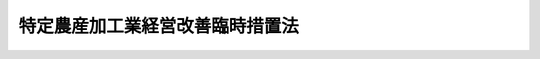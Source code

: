 .. _H01HO065:

================================
特定農産加工業経営改善臨時措置法
================================

.. raw:: html
    
    
    <b>特定農産加工業経営改善臨時措置法<br>
    （平成元年七月一日法律第六十五号）</b><br><br><div align="right">最終改正：平成二三年五月二日法律第三九号</div><br><p>
    </p><div class="arttitle"><a name="1000000000000000000000000000000000000000000000000100000000000000000000000000000">（目的）</a>
    </div><div class="item"><b>第一条</b>
    <a name="1000000000000000000000000000000000000000000000000100000000001000000000000000000"></a>
    　この法律は、最近における農産加工品等の輸入に係る事情の著しい変化に対処して、特定農産加工業者の経営の改善を促進するための措置を講ずることにより、その新たな経済的環境への適応の円滑化を図り、もって農業及び農産加工業の健全な発展に資することを目的とする。
    </div>
    
    <p>
    </p><div class="arttitle"><a name="1000000000000000000000000000000000000000000000000200000000000000000000000000000">（定義）</a>
    </div><div class="item"><b>第二条</b>
    <a name="1000000000000000000000000000000000000000000000000200000000001000000000000000000"></a>
    　この法律において「農産加工品」とは、農産物（畜産物を含む。以下同じ。）を原料又は材料として生産される飲食料品その他の農産物の加工品をいい、「農産加工業」とは、農産加工品を生産する事業をいう。
    </div>
    <div class="item"><b><a name="1000000000000000000000000000000000000000000000000200000000002000000000000000000">２</a>
    </b>
    　この法律において「特定農産加工業」とは、その業種に属する事業が農産加工業であり、かつ、当該事業により生産される農産加工品又はこれと競争関係にある農産加工品（これらの原料又は材料たる農産物を含む。）の輸入に係る事情の著しい変化により、当該事業を行う相当数の事業者の事業活動に支障を生じ、又は生ずるおそれがあると認められる業種として農林水産省令で定めるものをいい、「特定農産加工業者」とは、特定農産加工業に属する事業を行う者をいう。
    </div>
    
    <p>
    </p><div class="arttitle"><a name="1000000000000000000000000000000000000000000000000300000000000000000000000000000">（計画の承認）</a>
    </div><div class="item"><b>第三条</b>
    <a name="1000000000000000000000000000000000000000000000000300000000001000000000000000000"></a>
    　特定農産加工業者又は事業協同組合その他の政令で定める法人で特定農産加工業者を直接若しくは間接の構成員（以下単に「構成員」という。）とするもの（以下「特定事業協同組合等」という。）は、特定設備（特定農産加工業に属する事業において農産加工品を生産する設備で、その生産能力が著しく過剰となり、かつ、その状態が長期にわたり継続することが見込まれるものとして農林水産省令で定めるものをいう。）の廃棄、事業の転換（他の農産加工業への転換に限る。第五条第一項において同じ。）、新商品又は新技術の研究開発又は利用（農産加工業に係るものに限る。）、事業の合理化その他の経営の改善を図るための措置（特定事業協同組合等にあっては、その構成員の経営の改善を図るための措置。以下「経営改善措置」という。）に関する計画を作成し、これを当該計画に係る事業所の所在地を管轄する都道府県知事に提出して、当該計画が適当である旨の承認を受けることができる。
    </div>
    <div class="item"><b><a name="1000000000000000000000000000000000000000000000000300000000002000000000000000000">２</a>
    </b>
    　特定農産加工業者又は特定事業協同組合等は、他の特定農産加工業者、他の特定事業協同組合等、関連業種（その業種に属する事業が農産加工業であり、かつ、特定農産加工業との関連性が高いことその他の政令で定める基準に該当するものとして農林水産省令で定める業種をいう。）に属する事業を行う者（以下「関連農産加工業者」という。）又は事業協同組合その他の政令で定める法人で関連農産加工業者を構成員とするもの（以下「関連事業協同組合等」という。）と共同して、その行う事業（特定事業協同組合等又は関連事業協同組合等にあっては、その構成員のために行う事業）について事業提携（生産、保管、販売若しくは新商品若しくは新技術の研究開発（農産加工業に係るものに限る。）の共同化又は合併若しくは営業の全部若しくは重要部分の譲渡若しくは譲受けその他これらに準ずる行為をいう。以下同じ。）に関する計画を作成し、これを当該計画に係る事業所の所在地を管轄する都道府県知事に提出して、当該計画が適当である旨の承認を受けることができる。
    </div>
    <div class="item"><b><a name="1000000000000000000000000000000000000000000000000300000000003000000000000000000">３</a>
    </b>
    　第一項の計画には、次に掲げる事項を記載しなければならない。
    <div class="number"><b><a name="1000000000000000000000000000000000000000000000000300000000003000000001000000000">一</a>
    </b>
    　経営改善措置の目標
    </div>
    <div class="number"><b><a name="1000000000000000000000000000000000000000000000000300000000003000000002000000000">二</a>
    </b>
    　経営改善措置の内容及び実施時期
    </div>
    <div class="number"><b><a name="1000000000000000000000000000000000000000000000000300000000003000000003000000000">三</a>
    </b>
    　経営改善措置の実施に伴い必要となる資金の額及びその調達方法
    </div>
    <div class="number"><b><a name="1000000000000000000000000000000000000000000000000300000000003000000004000000000">四</a>
    </b>
    　特定事業協同組合等が新商品又は新技術の研究開発に必要な試験研究費に充てるためその構成員に対し負担金の賦課をしようとする場合にあっては、その賦課の基準
    </div>
    <div class="number"><b><a name="1000000000000000000000000000000000000000000000000300000000003000000005000000000">五</a>
    </b>
    　その他農林水産省令で定める事項
    </div>
    </div>
    <div class="item"><b><a name="1000000000000000000000000000000000000000000000000300000000004000000000000000000">４</a>
    </b>
    　第二項の計画には、次に掲げる事項を記載しなければならない。
    <div class="number"><b><a name="1000000000000000000000000000000000000000000000000300000000004000000001000000000">一</a>
    </b>
    　事業提携の目標
    </div>
    <div class="number"><b><a name="1000000000000000000000000000000000000000000000000300000000004000000002000000000">二</a>
    </b>
    　事業提携の内容及び実施時期
    </div>
    <div class="number"><b><a name="1000000000000000000000000000000000000000000000000300000000004000000003000000000">三</a>
    </b>
    　事業提携の実施に伴い必要となる資金の額及びその調達方法
    </div>
    <div class="number"><b><a name="1000000000000000000000000000000000000000000000000300000000004000000004000000000">四</a>
    </b>
    　特定事業協同組合等が新商品又は新技術の研究開発の共同化に必要な試験研究費に充てるためその構成員又は関連農産加工業者に対し負担金の賦課をしようとする場合にあっては、その賦課の基準
    </div>
    <div class="number"><b><a name="1000000000000000000000000000000000000000000000000300000000004000000005000000000">五</a>
    </b>
    　その他農林水産省令で定める事項
    </div>
    </div>
    <div class="item"><b><a name="1000000000000000000000000000000000000000000000000300000000005000000000000000000">５</a>
    </b>
    　都道府県知事は、第一項又は第二項の承認の申請があった場合において、その計画が、次の各号に適合するものであると認めるときは、その承認をするものとする。
    <div class="number"><b><a name="1000000000000000000000000000000000000000000000000300000000005000000001000000000">一</a>
    </b>
    　当該計画に係る特定農産加工業者が農産加工品等の輸入に係る事情の著しい変化に対応して新たな経済的環境に円滑に適応するために有効かつ適切なものであって、農林水産省令で定める基準に適合するものであること。
    </div>
    <div class="number"><b><a name="1000000000000000000000000000000000000000000000000300000000005000000002000000000">二</a>
    </b>
    　地域の農業の健全な発展に資するものであること。
    </div>
    <div class="number"><b><a name="1000000000000000000000000000000000000000000000000300000000005000000003000000000">三</a>
    </b>
    　その他政令で定める基準に適合するものであること。
    </div>
    </div>
    
    <p>
    </p><div class="arttitle"><a name="1000000000000000000000000000000000000000000000000400000000000000000000000000000">（計画の変更等）</a>
    </div><div class="item"><b>第四条</b>
    <a name="1000000000000000000000000000000000000000000000000400000000001000000000000000000"></a>
    　前条第一項又は第二項の承認を受けた者（以下「承認特定農産加工業者等」という。）は、当該承認に係る計画を変更しようとするときは、都道府県知事の承認を受けなければならない。
    </div>
    <div class="item"><b><a name="1000000000000000000000000000000000000000000000000400000000002000000000000000000">２</a>
    </b>
    　都道府県知事は、承認特定農産加工業者等が承認に係る計画（前項の規定による変更の承認があったときは、その変更後のもの。以下「承認計画」という。）に従って経営改善措置又は事業提携を行っていないと認めるときは、その承認を取り消すことができる。
    </div>
    <div class="item"><b><a name="1000000000000000000000000000000000000000000000000400000000003000000000000000000">３</a>
    </b>
    　前条第五項の規定は、第一項の承認について準用する。
    </div>
    
    <p>
    </p><div class="arttitle"><a name="1000000000000000000000000000000000000000000000000500000000000000000000000000000">（株式会社日本政策金融公庫からの資金の貸付け）</a>
    </div><div class="item"><b>第五条</b>
    <a name="1000000000000000000000000000000000000000000000000500000000001000000000000000000"></a>
    　株式会社日本政策金融公庫は、<a href="/cgi-bin/idxrefer.cgi?H_FILE=%95%bd%88%ea%8b%e3%96%40%8c%dc%8e%b5&amp;REF_NAME=%8a%94%8e%ae%89%ef%8e%d0%93%fa%96%7b%90%ad%8d%f4%8b%e0%97%5a%8c%f6%8c%c9%96%40&amp;ANCHOR_F=&amp;ANCHOR_T=" target="inyo">株式会社日本政策金融公庫法</a>
    （平成十九年法律第五十七号）<a href="/cgi-bin/idxrefer.cgi?H_FILE=%95%bd%88%ea%8b%e3%96%40%8c%dc%8e%b5&amp;REF_NAME=%91%e6%8f%5c%88%ea%8f%f0&amp;ANCHOR_F=1000000000000000000000000000000000000000000000001100000000000000000000000000000&amp;ANCHOR_T=1000000000000000000000000000000000000000000000001100000000000000000000000000000#1000000000000000000000000000000000000000000000001100000000000000000000000000000" target="inyo">第十一条</a>
    に規定する業務のほか、承認特定農産加工業者等（第三条第二項の承認に係る合併により設立した法人又は当該承認に係る出資に基づいて設立された法人を含む。）に対し、食料の安定供給の確保又は農業の持続的かつ健全な発展に資する長期かつ低利の資金であって承認計画に従って経営改善措置又は事業提携を行うのに必要なもののうち、新商品若しくは新技術の研究開発若しくは利用（これらのために施設を改良し造成し若しくは取得し若しくは特別に費用を支出して行うもの又はこれらの利用に関する権利を取得するものに限る。）に必要なもの又は事業の転換、事業の合理化若しくは事業提携を行うのに必要な製造若しくは加工のための施設の改良、造成若しくは取得に必要なものであって、他の金融機関が融通することを困難とするもの（中小企業者（<a href="/cgi-bin/idxrefer.cgi?H_FILE=%95%bd%88%ea%8b%e3%96%40%8c%dc%8e%b5&amp;REF_NAME=%93%af%96%40%91%e6%93%f1%8f%f0%91%e6%8e%4f%8d%86&amp;ANCHOR_F=1000000000000000000000000000000000000000000000000200000000001000000003000000000&amp;ANCHOR_T=1000000000000000000000000000000000000000000000000200000000001000000003000000000#1000000000000000000000000000000000000000000000000200000000001000000003000000000" target="inyo">同法第二条第三号</a>
    に規定する中小企業者をいう。）に対するものであってその償還期限が十年を超えるものに限る。）の貸付けの業務を行うことができる。
    </div>
    <div class="item"><b><a name="1000000000000000000000000000000000000000000000000500000000002000000000000000000">２</a>
    </b>
    　前項に規定する資金の貸付けの利率、償還期限及び据置期間については、政令で定める範囲内で、株式会社日本政策金融公庫が定める。
    </div>
    <div class="item"><b><a name="1000000000000000000000000000000000000000000000000500000000003000000000000000000">３</a>
    </b>
    　第一項の規定により株式会社日本政策金融公庫が行う同項に規定する資金の貸付けについての<a href="/cgi-bin/idxrefer.cgi?H_FILE=%95%bd%88%ea%8b%e3%96%40%8c%dc%8e%b5&amp;REF_NAME=%8a%94%8e%ae%89%ef%8e%d0%93%fa%96%7b%90%ad%8d%f4%8b%e0%97%5a%8c%f6%8c%c9%96%40%91%e6%8f%5c%88%ea%8f%f0%91%e6%88%ea%8d%80%91%e6%98%5a%8d%86&amp;ANCHOR_F=1000000000000000000000000000000000000000000000001100000000001000000006000000000&amp;ANCHOR_T=1000000000000000000000000000000000000000000000001100000000001000000006000000000#1000000000000000000000000000000000000000000000001100000000001000000006000000000" target="inyo">株式会社日本政策金融公庫法第十一条第一項第六号</a>
    、第十二条第一項、第三十一条第二項第一号ロ、第四十一条第二号、第五十三条、第五十八条、第五十九条第一項、第六十四条第一項第四号、第七十三条第三号及び別表第二第九号の規定の適用については、<a href="/cgi-bin/idxrefer.cgi?H_FILE=%95%bd%88%ea%8b%e3%96%40%8c%dc%8e%b5&amp;REF_NAME=%93%af%96%40%91%e6%8f%5c%88%ea%8f%f0%91%e6%88%ea%8d%80%91%e6%98%5a%8d%86&amp;ANCHOR_F=1000000000000000000000000000000000000000000000001100000000001000000006000000000&amp;ANCHOR_T=1000000000000000000000000000000000000000000000001100000000001000000006000000000#1000000000000000000000000000000000000000000000001100000000001000000006000000000" target="inyo">同法第十一条第一項第六号</a>
    及び<a href="/cgi-bin/idxrefer.cgi?H_FILE=%95%bd%88%ea%8b%e3%96%40%8c%dc%8e%b5&amp;REF_NAME=%91%e6%8f%5c%93%f1%8f%f0%91%e6%88%ea%8d%80&amp;ANCHOR_F=1000000000000000000000000000000000000000000000001200000000001000000000000000000&amp;ANCHOR_T=1000000000000000000000000000000000000000000000001200000000001000000000000000000#1000000000000000000000000000000000000000000000001200000000001000000000000000000" target="inyo">第十二条第一項</a>
    中「掲げる業務」とあるのは「掲げる業務及び特定農産加工業経営改善臨時措置法第五条第一項に規定する業務」と、同法第三十一条第二項第一号ロ、第四十一条第二号及び第六十四条第一項第四号中「又は別表第二第二号に掲げる業務」とあるのは「、別表第二第二号に掲げる業務又は特定農産加工業経営改善臨時措置法第五条第一項に規定する業務」と、「同項第五号」とあるのは「特定農産加工業経営改善臨時措置法第五条第一項に規定する業務並びに第十一条第一項第五号」と、同法第五十三条中「同項第五号」とあるのは「特定農産加工業経営改善臨時措置法第五条第一項に規定する業務並びに第十一条第一項第五号」と、同法第五十八条及び第五十九条第一項中「この法律」とあるのは「この法律、特定農産加工業経営改善臨時措置法」と、同法第七十三条第三号中「第十一条」とあるのは「第十一条及び特定農産加工業経営改善臨時措置法第五条第一項」と、同法別表第二第九号中「又は別表第一第一号から第十四号までの下欄に掲げる資金の貸付けの業務」とあるのは「、別表第一第一号から第十四号までの下欄に掲げる資金の貸付けの業務又は特定農産加工業経営改善臨時措置法第五条第一項に規定する業務」とする。
    </div>
    
    <p>
    </p><div class="arttitle"><a name="1000000000000000000000000000000000000000000000000600000000000000000000000000000">（課税の特例）</a>
    </div><div class="item"><b>第六条</b>
    <a name="1000000000000000000000000000000000000000000000000600000000001000000000000000000"></a>
    　第三条第一項の承認を受けた特定農産加工業者が承認計画に従って新たに取得し、又は製作した機械及び装置については、<a href="/cgi-bin/idxrefer.cgi?H_FILE=%8f%ba%8e%4f%93%f1%96%40%93%f1%98%5a&amp;REF_NAME=%91%64%90%c5%93%c1%95%ca%91%5b%92%75%96%40&amp;ANCHOR_F=&amp;ANCHOR_T=" target="inyo">租税特別措置法</a>
    （昭和三十二年法律第二十六号）で定めるところにより、特別償却をすることができる。
    </div>
    
    <p>
    </p><div class="arttitle"><a name="1000000000000000000000000000000000000000000000000700000000000000000000000000000">（資金の確保）</a>
    </div><div class="item"><b>第七条</b>
    <a name="1000000000000000000000000000000000000000000000000700000000001000000000000000000"></a>
    　国及び都道府県は、承認特定農産加工業者等が承認計画に従って経営改善措置又は事業提携を行うのに必要な資金の確保に努めるものとする。
    </div>
    
    <p>
    </p><div class="arttitle"><a name="1000000000000000000000000000000000000000000000000800000000000000000000000000000">（指導及び助言）</a>
    </div><div class="item"><b>第八条</b>
    <a name="1000000000000000000000000000000000000000000000000800000000001000000000000000000"></a>
    　国及び都道府県は、承認特定農産加工業者等に対し、経営改善措置又は事業提携の円滑な実施に必要な指導及び助言を行うものとする。
    </div>
    
    <p>
    </p><div class="arttitle"><a name="1000000000000000000000000000000000000000000000000900000000000000000000000000000">（合理化施策の推進）</a>
    </div><div class="item"><b>第九条</b>
    <a name="1000000000000000000000000000000000000000000000000900000000001000000000000000000"></a>
    　国及び都道府県は、特定農産加工業者が行う経営改善措置又は事業提携と併せて、特定農産加工業者の新たな経済的環境への適応を円滑にするため、農業の生産性の向上、技術の研究開発の推進その他の農産加工業の合理化の促進に必要な措置を適切に講ずるよう努めるものとする。
    </div>
    
    <p>
    </p><div class="arttitle"><a name="1000000000000000000000000000000000000000000000001000000000000000000000000000000">（雇用の安定等）</a>
    </div><div class="item"><b>第十条</b>
    <a name="1000000000000000000000000000000000000000000000001000000000001000000000000000000"></a>
    　国は、特定農産加工業者が農産加工品等の輸入に係る事情の著しい変化により事業活動の縮小を余儀なくされた場合においては、その特定農産加工業者の雇用する労働者について、失業の予防その他雇用の安定を図るため必要な措置を講ずるよう努めるものとする。
    </div>
    <div class="item"><b><a name="1000000000000000000000000000000000000000000000001000000000002000000000000000000">２</a>
    </b>
    　国及び都道府県は、特定農産加工業者が事業の転換を行う場合又は事業活動の縮小を余儀なくされた場合においては、その特定農産加工業者に雇用されていた労働者について、職業訓練の実施、就職のあっせんその他その者の職業及び生活の安定に資するため必要な措置を講ずるよう努めるものとする。
    </div>
    
    <p>
    </p><div class="arttitle"><a name="1000000000000000000000000000000000000000000000001100000000000000000000000000000">（報告の徴収）</a>
    </div><div class="item"><b>第十一条</b>
    <a name="1000000000000000000000000000000000000000000000001100000000001000000000000000000"></a>
    　都道府県知事は、承認特定農産加工業者等に対し、承認計画の実施状況について報告を求めることができる。
    </div>
    
    <p>
    </p><div class="arttitle"><a name="1000000000000000000000000000000000000000000000001200000000000000000000000000000">（罰則）</a>
    </div><div class="item"><b>第十二条</b>
    <a name="1000000000000000000000000000000000000000000000001200000000001000000000000000000"></a>
    　前条の規定による報告をせず、又は虚偽の報告をした者は、十万円以下の罰金に処する。
    </div>
    <div class="item"><b><a name="1000000000000000000000000000000000000000000000001200000000002000000000000000000">２</a>
    </b>
    　法人の代表者又は法人若しくは人の代理人、使用人その他の従業者が、その法人又は人の業務に関し、前項の違反行為をしたときは、行為者を罰するほか、その法人又は人に対して同項の刑を科する。
    </div>
    
    
    <br><a name="5000000000000000000000000000000000000000000000000000000000000000000000000000000"></a>
    　　　<a name="5000000001000000000000000000000000000000000000000000000000000000000000000000000"><b>附　則</b></a>
    <br><p>
    </p><div class="arttitle">（施行期日）</div>
    <div class="item"><b>第一条</b>
    　この法律は、公布の日から施行する。
    </div>
    
    <p>
    </p><div class="arttitle">（この法律の失効）</div>
    <div class="item"><b>第二条</b>
    　この法律は、平成二十六年六月三十日限り、その効力を失う。ただし、その時までにした行為に対する罰則の適用については、この法律は、その時以後も、なおその効力を有する。
    </div>
    
    <p>
    </p><div class="arttitle">（地方税法の一部改正）</div>
    <div class="item"><b>第三条</b>
    　地方税法（昭和二十五年法律第二百二十六号）の一部を次のように改正する。<br>　　　第五百八十六条第二項第十四号の次に次の一号を加える。<br>　　　十四の二　特定農産加工業経営改善臨時措置法（平成元年法律第六十五号）第三条第一項又は第二項の規定による承認を受けた同法第二条第二項に規定する特定農産加工業者又は同法第三条第一項に規定する特定事業協同組合等（同条第二項の承認に係る合併により設立した法人又は当該承認に係る出資に基づいて設立された法人で政令で定めるものを含む。）が同法第四条第二項に規定する承認計画に従つて実施する同法第三条第一項に規定する経営改善措置又は同条第二項に規定する事業提携に係る事業（政令で定める施設をその用に供するものに限る。）の用に供する土地<br>　　　附則第十一条の四に次の二項を加える。<br>１５　道府県は、特定農産加工業経営改善臨時措置法第三条第二項の規定による承認を受けた同法第二条第二項に規定する特定農産加工業者が同法第四条第二項に規定する承認計画に従つて営業の譲渡（当該譲渡が同法の施行の日から平成六年三月三十一日までの間にされたものに限る。）をした場合において、当該譲渡を受けた者が当該譲渡に係る不動産（政令で定めるものに限る。）を取得し、かつ、当該不動産の取得の日から引き続き三年以上当該不動産を政令で定めるところにより当該承認計画に係る事業（これに係るものとして政令で定める事業を含む。）の用に供したときは、当該不動産の取得に対して課する不動産取得税については、当該取得が当該承認（同条第一項の規定による変更の承認を含む。）の日から一年以内に行われたときに限り、当該税額から価格の十分の一に相当する額に税率を乗じて得た額を減額するものとする。<br>１６　第七十三条の二十五から第七十三条の二十七までの規定は、前項に規定する不動産の取得に対して課する不動産取得税の税額の徴収猶予及びその取消し並びに当該不動産取得税に係る地方団体の徴収金の還付について準用する。この場合において、第七十三条の二十五第一項中「、土地の取得」とあるのは「、附則第十一条の四第十五項に規定する不動産（以下第七十三条の二十七までにおいて「不動産」という。）の取得」と、「当該土地」とあるのは「当該不動産」と、「前条第一項第一号又は第二項第一号」とあるのは「同項」と、「同条第一項第一号の規定の適用を受ける土地の取得にあつては当該取得の日から二年以内、同条第二項第一号の規定の適用を受ける土地の取得にあつては当該取得の日から一年以内」とあるのは「当該取得の日から三年以内」と、「これら」とあるのは「同項」と、同条第二項中「土地」とあるのは「不動産」と、第七十三条の二十六第一項中「第七十三条の二十四第一項第一号又は第二項第一号」とあるのは「附則第十一条の四第十五項」と、第七十三条の二十七第一項中「土地」とあるのは「不動産」と、「第七十三条の二十四第一項第一号又は第二項第一号」とあるのは「附則第十一条の四第十五項」と、「これら」とあるのは「同項」と読み替えるものとする。<br>　　　附則第三十二条の三の二第九項中「次項」を「第十一項」に、「第十二項」を「第十三項」に改め、同条中第十三項を第十五項とし、第十二項を第十三項とし、同項の次に次の一項を加える。<br>１４　事業所用家屋で第十項に規定する施設に係るものの新築又は増築で当該施設に係る事業を行う者が建築主であるものに対して課する新増設に係る事業所税の課税標準となるべき新増設事業所床面積の算定については、当該新築又は増築が平成六年三月三十一日までに行われたときに限り、当該新築又は増築に係る新増設事業所床面積（第七百一条の三十四（新増設に係る事業所税に関する部分に限る。）の規定の適用を受けるものを除く。）から当該面積の二分の一に相当する面積を控除するものとする。この場合においては、第七百一条の四十一第八項の規定を準用する。<br>　　　附則第三十二条の三の二第十一項を同条第十二項とし、同条第十項中「前項」を「第九項」に改め、同項を同条第十一項とし、同条第九項の次に次の一項を加える。<br>１０　特定農産加工業経営改善臨時措置法第三条第一項又は第二項の規定による承認を受けた同法第二条第二項に規定する特定農産加工業者又は同法第三条第一項に規定する特定事業協同組合等（同条第二項の承認に係る合併により設立した法人又は当該承認に係る出資に基づいて設立された法人で政令で定めるものを含む。）が同法第四条第二項に規定する承認計画に従つて実施する同法第三条第一項に規定する経営改善措置又は同条第二項に規定する事業提携に係る事業の用に供する施設で政令で定めるものに係る事業所等において行う事業に対して課する事業に係る事業所税のうち資産割又は従業者割の課税標準となるべき事業所床面積又は従業者給与総額の算定については、当該事業が法人の事業である場合には平成六年三月三十一日までに終了する事業年度分、当該事業が個人の事業である場合には平成五年分までに限り、当該施設に係る事業所等に係る事業所床面積又は従業者給与総額（第七百一条の三十四（事業に係る事業所税に関する部分に限る。）の規定の適用を受けるものを除く。以下本項において同じ。）から当該施設に係る事業所床面積又は従業者給与総額にそれぞれ二分の一を乗じて得た面積又は金額を控除するものとする。この場合においては、第七百一条の四十一第八項の規定を準用する。
    </div>
    
    <br>　　　<a name="5000000002000000000000000000000000000000000000000000000000000000000000000000000"><b>附　則　（平成二年三月三〇日法律第五号）　抄</b></a>
    <br><p></p><div class="arttitle">（施行期日）</div>
    <div class="item"><b>１</b>
    　この法律は、平成二年四月一日から施行する。
    </div>
    
    <br>　　　<a name="5000000003000000000000000000000000000000000000000000000000000000000000000000000"><b>附　則　（平成六年七月一日法律第六八号）　抄</b></a>
    <br><p></p><div class="arttitle">（施行期日）</div>
    <div class="item"><b>１</b>
    　この法律は、公布の日から施行する。
    </div>
    
    <br>　　　<a name="5000000004000000000000000000000000000000000000000000000000000000000000000000000"><b>附　則　（平成一〇年三月三一日法律第二三号）　抄</b></a>
    <br><p>
    </p><div class="arttitle">（施行期日）</div>
    <div class="item"><b>第一条</b>
    　この法律は、平成十年四月一日から施行する。
    </div>
    
    <br>　　　<a name="5000000005000000000000000000000000000000000000000000000000000000000000000000000"><b>附　則　（平成一一年六月三〇日法律第八二号）　抄</b></a>
    <br><p>
    </p><div class="arttitle">（施行期日）</div>
    <div class="item"><b>第一条</b>
    　この法律は、公布の日から施行する。
    </div>
    
    <br>　　　<a name="5000000006000000000000000000000000000000000000000000000000000000000000000000000"><b>附　則　（平成一一年七月一六日法律第八七号）　抄</b></a>
    <br><p>
    </p><div class="arttitle">（施行期日）</div>
    <div class="item"><b>第一条</b>
    　この法律は、平成十二年四月一日から施行する。ただし、次の各号に掲げる規定は、当該各号に定める日から施行する。
    <div class="number"><b>一</b>
    　第一条中地方自治法第二百五十条の次に五条、節名並びに二款及び款名を加える改正規定（同法第二百五十条の九第一項に係る部分（両議院の同意を得ることに係る部分に限る。）に限る。）、第四十条中自然公園法附則第九項及び第十項の改正規定（同法附則第十項に係る部分に限る。）、第二百四十四条の規定（農業改良助長法第十四条の三の改正規定に係る部分を除く。）並びに第四百七十二条の規定（市町村の合併の特例に関する法律第六条、第八条及び第十七条の改正規定に係る部分を除く。）並びに附則第七条、第十条、第十二条、第五十九条ただし書、第六十条第四項及び第五項、第七十三条、第七十七条、第百五十七条第四項から第六項まで、第百六十条、第百六十三条、第百六十四条並びに第二百二条の規定　公布の日
    </div>
    </div>
    
    <p>
    </p><div class="arttitle">（国等の事務）</div>
    <div class="item"><b>第百五十九条</b>
    　この法律による改正前のそれぞれの法律に規定するもののほか、この法律の施行前において、地方公共団体の機関が法律又はこれに基づく政令により管理し又は執行する国、他の地方公共団体その他公共団体の事務（附則第百六十一条において「国等の事務」という。）は、この法律の施行後は、地方公共団体が法律又はこれに基づく政令により当該地方公共団体の事務として処理するものとする。
    </div>
    
    <p>
    </p><div class="arttitle">（処分、申請等に関する経過措置）</div>
    <div class="item"><b>第百六十条</b>
    　この法律（附則第一条各号に掲げる規定については、当該各規定。以下この条及び附則第百六十三条において同じ。）の施行前に改正前のそれぞれの法律の規定によりされた許可等の処分その他の行為（以下この条において「処分等の行為」という。）又はこの法律の施行の際現に改正前のそれぞれの法律の規定によりされている許可等の申請その他の行為（以下この条において「申請等の行為」という。）で、この法律の施行の日においてこれらの行為に係る行政事務を行うべき者が異なることとなるものは、附則第二条から前条までの規定又は改正後のそれぞれの法律（これに基づく命令を含む。）の経過措置に関する規定に定めるものを除き、この法律の施行の日以後における改正後のそれぞれの法律の適用については、改正後のそれぞれの法律の相当規定によりされた処分等の行為又は申請等の行為とみなす。
    </div>
    <div class="item"><b>２</b>
    　この法律の施行前に改正前のそれぞれの法律の規定により国又は地方公共団体の機関に対し報告、届出、提出その他の手続をしなければならない事項で、この法律の施行の日前にその手続がされていないものについては、この法律及びこれに基づく政令に別段の定めがあるもののほか、これを、改正後のそれぞれの法律の相当規定により国又は地方公共団体の相当の機関に対して報告、届出、提出その他の手続をしなければならない事項についてその手続がされていないものとみなして、この法律による改正後のそれぞれの法律の規定を適用する。
    </div>
    
    <p>
    </p><div class="arttitle">（不服申立てに関する経過措置）</div>
    <div class="item"><b>第百六十一条</b>
    　施行日前にされた国等の事務に係る処分であって、当該処分をした行政庁（以下この条において「処分庁」という。）に施行日前に行政不服審査法に規定する上級行政庁（以下この条において「上級行政庁」という。）があったものについての同法による不服申立てについては、施行日以後においても、当該処分庁に引き続き上級行政庁があるものとみなして、行政不服審査法の規定を適用する。この場合において、当該処分庁の上級行政庁とみなされる行政庁は、施行日前に当該処分庁の上級行政庁であった行政庁とする。
    </div>
    <div class="item"><b>２</b>
    　前項の場合において、上級行政庁とみなされる行政庁が地方公共団体の機関であるときは、当該機関が行政不服審査法の規定により処理することとされる事務は、新地方自治法第二条第九項第一号に規定する第一号法定受託事務とする。
    </div>
    
    <p>
    </p><div class="arttitle">（手数料に関する経過措置）</div>
    <div class="item"><b>第百六十二条</b>
    　施行日前においてこの法律による改正前のそれぞれの法律（これに基づく命令を含む。）の規定により納付すべきであった手数料については、この法律及びこれに基づく政令に別段の定めがあるもののほか、なお従前の例による。
    </div>
    
    <p>
    </p><div class="arttitle">（罰則に関する経過措置）</div>
    <div class="item"><b>第百六十三条</b>
    　この法律の施行前にした行為に対する罰則の適用については、なお従前の例による。
    </div>
    
    <p>
    </p><div class="arttitle">（その他の経過措置の政令への委任）</div>
    <div class="item"><b>第百六十四条</b>
    　この附則に規定するもののほか、この法律の施行に伴い必要な経過措置（罰則に関する経過措置を含む。）は、政令で定める。
    </div>
    <div class="item"><b>２</b>
    　附則第十八条、第五十一条及び第百八十四条の規定の適用に関して必要な事項は、政令で定める。
    </div>
    
    <p>
    </p><div class="arttitle">（検討）</div>
    <div class="item"><b>第二百五十条</b>
    　新地方自治法第二条第九項第一号に規定する第一号法定受託事務については、できる限り新たに設けることのないようにするとともに、新地方自治法別表第一に掲げるもの及び新地方自治法に基づく政令に示すものについては、地方分権を推進する観点から検討を加え、適宜、適切な見直しを行うものとする。
    </div>
    
    <p>
    </p><div class="item"><b>第二百五十一条</b>
    　政府は、地方公共団体が事務及び事業を自主的かつ自立的に執行できるよう、国と地方公共団体との役割分担に応じた地方税財源の充実確保の方途について、経済情勢の推移等を勘案しつつ検討し、その結果に基づいて必要な措置を講ずるものとする。
    </div>
    
    <p>
    </p><div class="item"><b>第二百五十二条</b>
    　政府は、医療保険制度、年金制度等の改革に伴い、社会保険の事務処理の体制、これに従事する職員の在り方等について、被保険者等の利便性の確保、事務処理の効率化等の視点に立って、検討し、必要があると認めるときは、その結果に基づいて所要の措置を講ずるものとする。
    </div>
    
    <br>　　　<a name="5000000007000000000000000000000000000000000000000000000000000000000000000000000"><b>附　則　（平成一一年七月三〇日法律第一一五号）　抄</b></a>
    <br><p>
    </p><div class="arttitle">（施行期日）</div>
    <div class="item"><b>第一条</b>
    　この法律は、平成十一年十月一日から施行する。
    </div>
    
    <br>　　　<a name="5000000008000000000000000000000000000000000000000000000000000000000000000000000"><b>附　則　（平成一二年三月三一日法律第一三号）　抄</b></a>
    <br><p>
    </p><div class="arttitle">（施行期日）</div>
    <div class="item"><b>第一条</b>
    　この法律は、平成十二年四月一日から施行する。
    </div>
    
    <br>　　　<a name="5000000009000000000000000000000000000000000000000000000000000000000000000000000"><b>附　則　（平成一三年三月三〇日法律第七号）　抄</b></a>
    <br><p>
    </p><div class="arttitle">（施行期日）</div>
    <div class="item"><b>第一条</b>
    　この法律は、平成十三年四月一日から施行する。
    </div>
    
    <br>　　　<a name="5000000010000000000000000000000000000000000000000000000000000000000000000000000"><b>附　則　（平成一三年四月一一日法律第二八号）　抄</b></a>
    <br><p>
    </p><div class="arttitle">（施行期日）</div>
    <div class="item"><b>第一条</b>
    　この法律は、公布の日から起算して二月を超えない範囲内において政令で定める日から施行する。
    </div>
    
    <br>　　　<a name="5000000011000000000000000000000000000000000000000000000000000000000000000000000"><b>附　則　（平成一六年六月九日法律第九三号）</b></a>
    <br><p>
    　この法律は、公布の日から施行する。
    
    
    <br>　　　<a name="5000000012000000000000000000000000000000000000000000000000000000000000000000000"><b>附　則　（平成一九年五月二五日法律第五八号）　抄</b></a>
    <br></p><p>
    </p><div class="arttitle">（施行期日）</div>
    <div class="item"><b>第一条</b>
    　この法律は、平成二十年十月一日から施行する。
    </div>
    
    <p>
    </p><div class="arttitle">（罰則に関する経過措置）</div>
    <div class="item"><b>第八条</b>
    　この法律の施行前にした行為に対する罰則の適用については、なお従前の例による。
    </div>
    
    <p>
    </p><div class="arttitle">（政令への委任）</div>
    <div class="item"><b>第九条</b>
    　附則第二条から前条までに定めるもののほか、この法律の施行に関し必要な経過措置は、政令で定める。
    </div>
    
    <p>
    </p><div class="arttitle">（調整規定）</div>
    <div class="item"><b>第十条</b>
    　この法律及び株式会社商工組合中央金庫法（平成十九年法律第七十四号）、株式会社日本政策投資銀行法（平成十九年法律第八十五号）又は地方公営企業等金融機構法（平成十九年法律第六十四号）に同一の法律の規定についての改正規定がある場合において、当該改正規定が同一の日に施行されるときは、当該法律の規定は、株式会社商工組合中央金庫法、株式会社日本政策投資銀行法又は地方公営企業等金融機構法によってまず改正され、次いでこの法律によって改正されるものとする。
    </div>
    
    <br>　　　<a name="5000000013000000000000000000000000000000000000000000000000000000000000000000000"><b>附　則　（平成二一年六月二四日法律第五六号）　抄</b></a>
    <br><p>
    </p><div class="arttitle">（施行期日）</div>
    <div class="item"><b>第一条</b>
    　この法律は、公布の日から施行する。
    </div>
    
    <br>　　　<a name="5000000014000000000000000000000000000000000000000000000000000000000000000000000"><b>附　則　（平成二三年五月二日法律第三九号）　抄</b></a>
    <br><p>
    </p><div class="arttitle">（施行期日）</div>
    <div class="item"><b>第一条</b>
    　この法律は、公布の日から施行する。ただし、第五条第一項及び第四十七条並びに附則第二十二条から第五十一条までの規定は、平成二十四年四月一日から施行する。
    </div>
    
    <p>
    </p><div class="arttitle">（罰則の適用に関する経過措置）</div>
    <div class="item"><b>第五十一条</b>
    　附則第一条ただし書に規定する規定の施行前にした行為に対する罰則の適用については、なお従前の例による。
    </div>
    
    <p>
    </p><div class="arttitle">（会社の業務の在り方の検討）</div>
    <div class="item"><b>第五十二条</b>
    　政府は、会社の成立後、この法律の施行の状況を勘案しつつ、会社が一般の金融機関が行う金融を補完するものであることを旨とする観点から、会社の業務の在り方について検討を加え、必要があると認めるときは、その結果に基づいて業務の廃止その他の所要の措置を講ずるものとする。
    </div>
    
    <br><br>